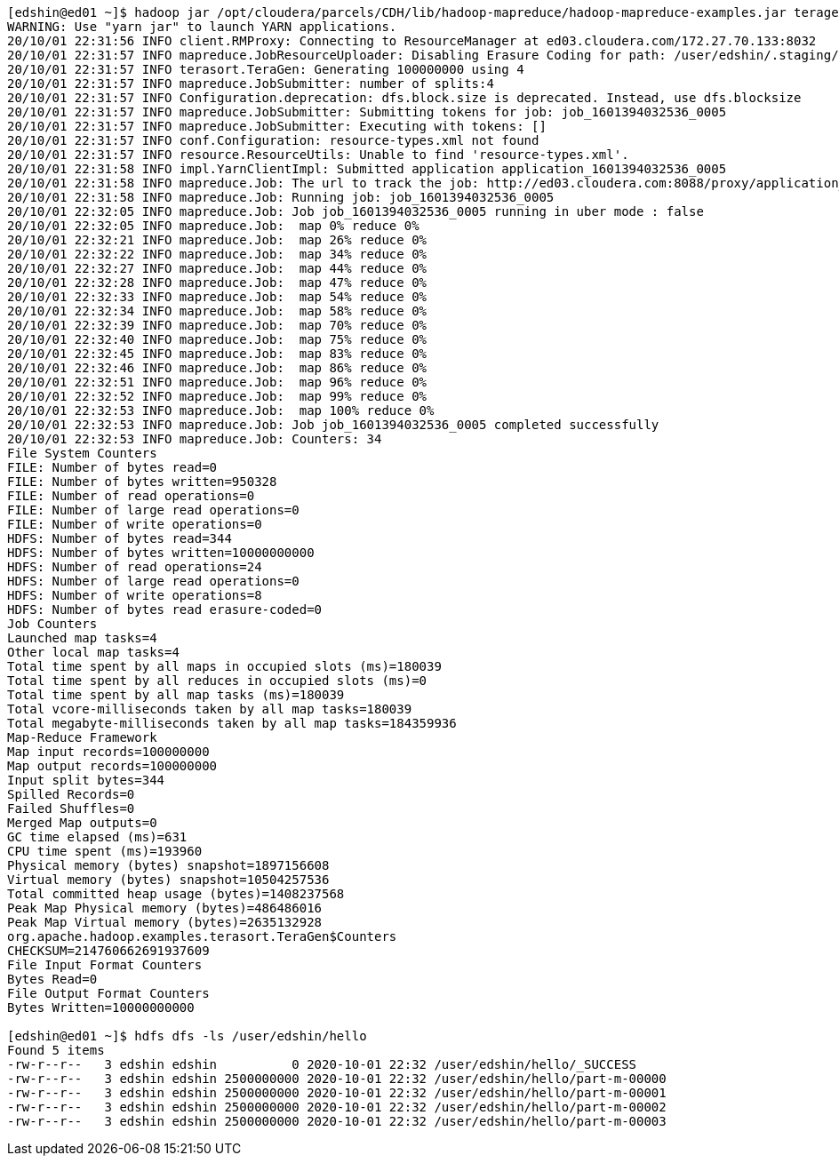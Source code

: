 
....
[edshin@ed01 ~]$ hadoop jar /opt/cloudera/parcels/CDH/lib/hadoop-mapreduce/hadoop-mapreduce-examples.jar teragen -Dmapreduce.job.maps=4 -Ddfs.block.size=1048576 100000000 /user/edshin/hello
WARNING: Use "yarn jar" to launch YARN applications.
20/10/01 22:31:56 INFO client.RMProxy: Connecting to ResourceManager at ed03.cloudera.com/172.27.70.133:8032
20/10/01 22:31:57 INFO mapreduce.JobResourceUploader: Disabling Erasure Coding for path: /user/edshin/.staging/job_1601394032536_0005
20/10/01 22:31:57 INFO terasort.TeraGen: Generating 100000000 using 4
20/10/01 22:31:57 INFO mapreduce.JobSubmitter: number of splits:4
20/10/01 22:31:57 INFO Configuration.deprecation: dfs.block.size is deprecated. Instead, use dfs.blocksize
20/10/01 22:31:57 INFO mapreduce.JobSubmitter: Submitting tokens for job: job_1601394032536_0005
20/10/01 22:31:57 INFO mapreduce.JobSubmitter: Executing with tokens: []
20/10/01 22:31:57 INFO conf.Configuration: resource-types.xml not found
20/10/01 22:31:57 INFO resource.ResourceUtils: Unable to find 'resource-types.xml'.
20/10/01 22:31:58 INFO impl.YarnClientImpl: Submitted application application_1601394032536_0005
20/10/01 22:31:58 INFO mapreduce.Job: The url to track the job: http://ed03.cloudera.com:8088/proxy/application_1601394032536_0005/
20/10/01 22:31:58 INFO mapreduce.Job: Running job: job_1601394032536_0005
20/10/01 22:32:05 INFO mapreduce.Job: Job job_1601394032536_0005 running in uber mode : false
20/10/01 22:32:05 INFO mapreduce.Job:  map 0% reduce 0%
20/10/01 22:32:21 INFO mapreduce.Job:  map 26% reduce 0%
20/10/01 22:32:22 INFO mapreduce.Job:  map 34% reduce 0%
20/10/01 22:32:27 INFO mapreduce.Job:  map 44% reduce 0%
20/10/01 22:32:28 INFO mapreduce.Job:  map 47% reduce 0%
20/10/01 22:32:33 INFO mapreduce.Job:  map 54% reduce 0%
20/10/01 22:32:34 INFO mapreduce.Job:  map 58% reduce 0%
20/10/01 22:32:39 INFO mapreduce.Job:  map 70% reduce 0%
20/10/01 22:32:40 INFO mapreduce.Job:  map 75% reduce 0%
20/10/01 22:32:45 INFO mapreduce.Job:  map 83% reduce 0%
20/10/01 22:32:46 INFO mapreduce.Job:  map 86% reduce 0%
20/10/01 22:32:51 INFO mapreduce.Job:  map 96% reduce 0%
20/10/01 22:32:52 INFO mapreduce.Job:  map 99% reduce 0%
20/10/01 22:32:53 INFO mapreduce.Job:  map 100% reduce 0%
20/10/01 22:32:53 INFO mapreduce.Job: Job job_1601394032536_0005 completed successfully
20/10/01 22:32:53 INFO mapreduce.Job: Counters: 34
File System Counters
FILE: Number of bytes read=0
FILE: Number of bytes written=950328
FILE: Number of read operations=0
FILE: Number of large read operations=0
FILE: Number of write operations=0
HDFS: Number of bytes read=344
HDFS: Number of bytes written=10000000000
HDFS: Number of read operations=24
HDFS: Number of large read operations=0
HDFS: Number of write operations=8
HDFS: Number of bytes read erasure-coded=0
Job Counters
Launched map tasks=4
Other local map tasks=4
Total time spent by all maps in occupied slots (ms)=180039
Total time spent by all reduces in occupied slots (ms)=0
Total time spent by all map tasks (ms)=180039
Total vcore-milliseconds taken by all map tasks=180039
Total megabyte-milliseconds taken by all map tasks=184359936
Map-Reduce Framework
Map input records=100000000
Map output records=100000000
Input split bytes=344
Spilled Records=0
Failed Shuffles=0
Merged Map outputs=0
GC time elapsed (ms)=631
CPU time spent (ms)=193960
Physical memory (bytes) snapshot=1897156608
Virtual memory (bytes) snapshot=10504257536
Total committed heap usage (bytes)=1408237568
Peak Map Physical memory (bytes)=486486016
Peak Map Virtual memory (bytes)=2635132928
org.apache.hadoop.examples.terasort.TeraGen$Counters
CHECKSUM=214760662691937609
File Input Format Counters
Bytes Read=0
File Output Format Counters
Bytes Written=10000000000

[edshin@ed01 ~]$ hdfs dfs -ls /user/edshin/hello
Found 5 items
-rw-r--r--   3 edshin edshin          0 2020-10-01 22:32 /user/edshin/hello/_SUCCESS
-rw-r--r--   3 edshin edshin 2500000000 2020-10-01 22:32 /user/edshin/hello/part-m-00000
-rw-r--r--   3 edshin edshin 2500000000 2020-10-01 22:32 /user/edshin/hello/part-m-00001
-rw-r--r--   3 edshin edshin 2500000000 2020-10-01 22:32 /user/edshin/hello/part-m-00002
-rw-r--r--   3 edshin edshin 2500000000 2020-10-01 22:32 /user/edshin/hello/part-m-00003